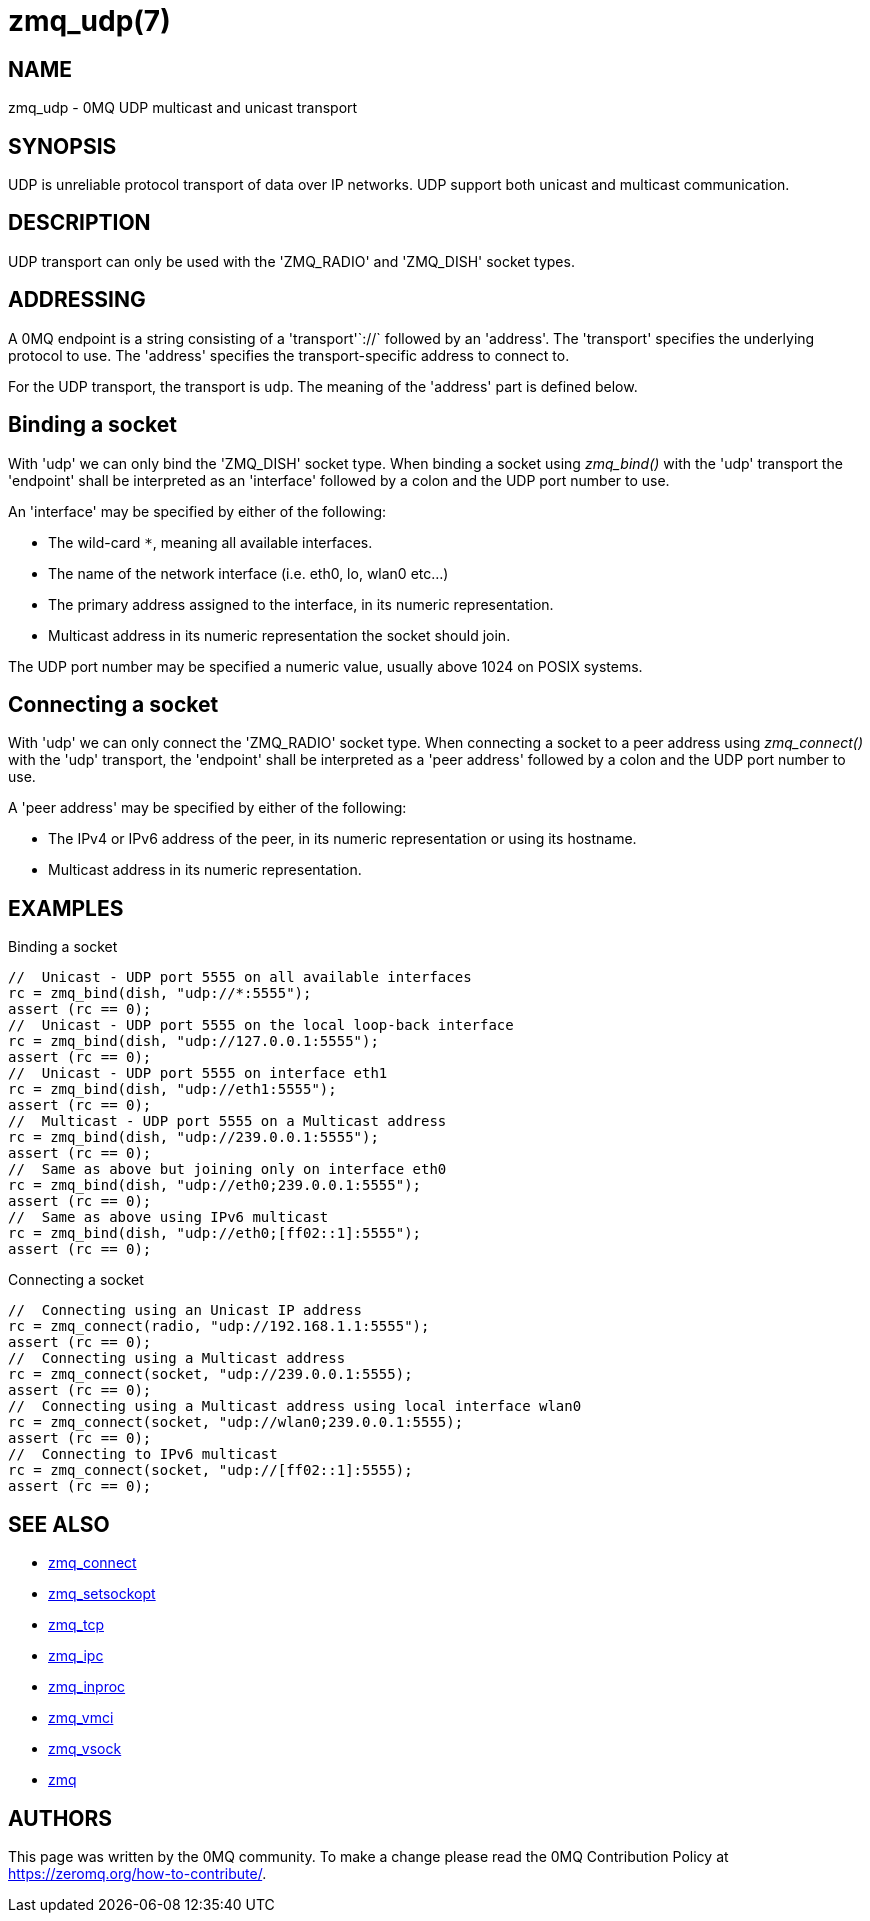 = zmq_udp(7)


== NAME
zmq_udp - 0MQ UDP multicast and unicast transport


== SYNOPSIS
UDP is unreliable protocol transport of data over IP networks.
UDP support both unicast and multicast communication.


== DESCRIPTION
UDP transport can only be used with the 'ZMQ_RADIO' and
'ZMQ_DISH' socket types.

== ADDRESSING
A 0MQ endpoint is a string consisting of a 'transport'`://` followed by an
'address'. The 'transport' specifies the underlying protocol to use. The
'address' specifies the transport-specific address to connect to.

For the UDP transport, the transport is `udp`.
The meaning of the 'address' part is defined below.

Binding a socket
----------------
With 'udp' we can only bind the 'ZMQ_DISH' socket type.
When binding a socket using _zmq_bind()_ with the 'udp'
transport the 'endpoint' shall be interpreted as an 'interface' followed by a
colon and the UDP port number to use.

An 'interface' may be specified by either of the following:

* The wild-card `*`, meaning all available interfaces.
* The name of the network interface (i.e. eth0, lo, wlan0 etc...)
* The primary address assigned to the interface, in its numeric representation.
* Multicast address in its numeric representation the socket should join.

The UDP port number may be specified a numeric value, usually above
1024 on POSIX systems.

Connecting a socket
-------------------
With 'udp' we can only connect the 'ZMQ_RADIO' socket type.
When connecting a socket to a peer address using _zmq_connect()_ with the 'udp'
transport, the 'endpoint' shall be interpreted as a 'peer address' followed by
a colon and the UDP port number to use.

A 'peer address' may be specified by either of the following:

* The IPv4 or IPv6 address of the peer, in its numeric representation
  or using its hostname.
* Multicast address in its numeric representation.

== EXAMPLES
.Binding a socket
----
//  Unicast - UDP port 5555 on all available interfaces
rc = zmq_bind(dish, "udp://*:5555");
assert (rc == 0);
//  Unicast - UDP port 5555 on the local loop-back interface
rc = zmq_bind(dish, "udp://127.0.0.1:5555");
assert (rc == 0);
//  Unicast - UDP port 5555 on interface eth1
rc = zmq_bind(dish, "udp://eth1:5555");
assert (rc == 0);
//  Multicast - UDP port 5555 on a Multicast address
rc = zmq_bind(dish, "udp://239.0.0.1:5555");
assert (rc == 0);
//  Same as above but joining only on interface eth0
rc = zmq_bind(dish, "udp://eth0;239.0.0.1:5555");
assert (rc == 0);
//  Same as above using IPv6 multicast
rc = zmq_bind(dish, "udp://eth0;[ff02::1]:5555");
assert (rc == 0);
----


.Connecting a socket
----
//  Connecting using an Unicast IP address
rc = zmq_connect(radio, "udp://192.168.1.1:5555");
assert (rc == 0);
//  Connecting using a Multicast address
rc = zmq_connect(socket, "udp://239.0.0.1:5555);
assert (rc == 0);
//  Connecting using a Multicast address using local interface wlan0
rc = zmq_connect(socket, "udp://wlan0;239.0.0.1:5555);
assert (rc == 0);
//  Connecting to IPv6 multicast
rc = zmq_connect(socket, "udp://[ff02::1]:5555);
assert (rc == 0);
----


== SEE ALSO
* xref:zmq_connect.adoc[zmq_connect]
* xref:zmq_setsockopt.adoc[zmq_setsockopt]
* xref:zmq_tcp.adoc[zmq_tcp]
* xref:zmq_ipc.adoc[zmq_ipc]
* xref:zmq_inproc.adoc[zmq_inproc]
* xref:zmq_vmci.adoc[zmq_vmci]
* xref:zmq_vsock.adoc[zmq_vsock]
* xref:zmq.adoc[zmq]


== AUTHORS
This page was written by the 0MQ community. To make a change please
read the 0MQ Contribution Policy at <https://zeromq.org/how-to-contribute/>.
